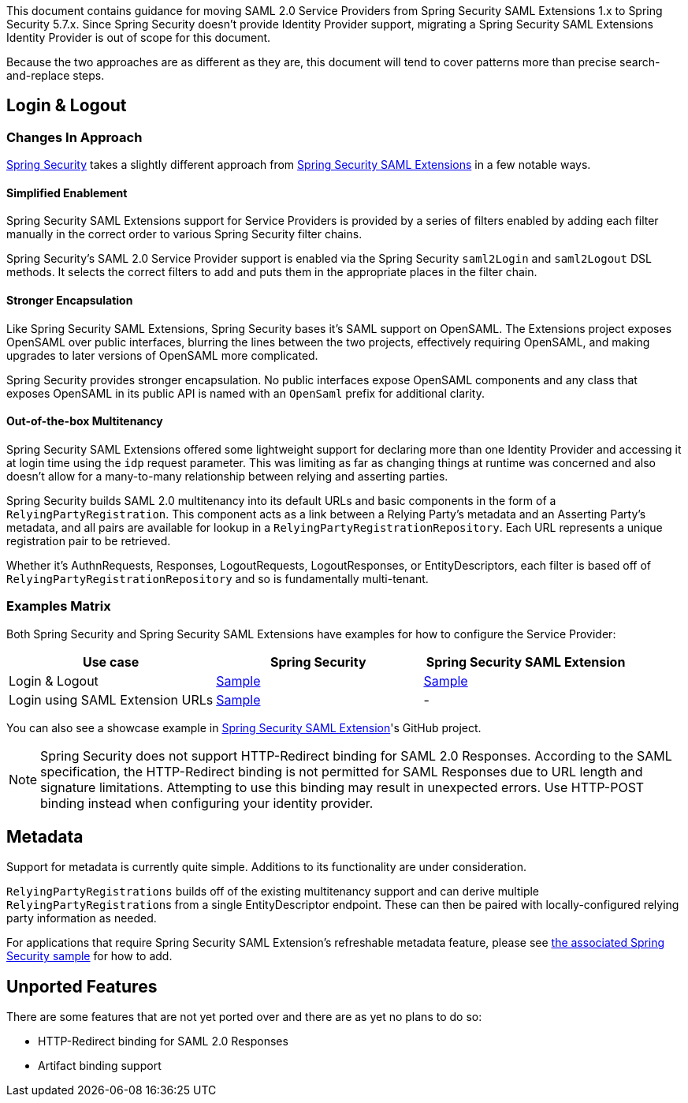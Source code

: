 This document contains guidance for moving SAML 2.0 Service Providers from Spring Security SAML Extensions 1.x to Spring Security 5.7.x. Since Spring Security doesn’t provide Identity Provider support, migrating a Spring Security SAML Extensions Identity Provider is out of scope for this document.

Because the two approaches are as different as they are, this document will tend to cover patterns more than precise search-and-replace steps.

[[saml2-login-logout]]
== Login & Logout

=== Changes In Approach

https://github.com/spring-projects/spring-security[Spring Security] takes a slightly different approach from https://github.com/spring-projects/spring-security-saml[Spring Security SAML Extensions] in a few notable ways.

==== Simplified Enablement

Spring Security SAML Extensions support for Service Providers is provided by a series of filters enabled by adding each filter manually in the correct order to various Spring Security filter chains.

Spring Security’s SAML 2.0 Service Provider support is enabled via the Spring Security `saml2Login` and `saml2Logout` DSL methods. It selects the correct filters to add and puts them in the appropriate places in the filter chain.

==== Stronger Encapsulation

Like Spring Security SAML Extensions, Spring Security bases it’s SAML support on OpenSAML. The Extensions project exposes OpenSAML over public interfaces, blurring the lines between the two projects, effectively requiring OpenSAML, and making upgrades to later versions of OpenSAML more complicated.

Spring Security provides stronger encapsulation. No public interfaces expose OpenSAML components and any class that exposes OpenSAML in its public API is named with an `OpenSaml` prefix for additional clarity.

==== Out-of-the-box Multitenancy

Spring Security SAML Extensions offered some lightweight support for declaring more than one Identity Provider and accessing it at login time using the `idp` request parameter. This was limiting as far as changing things at runtime was concerned and also doesn’t allow for a many-to-many relationship between relying and asserting parties.

Spring Security builds SAML 2.0 multitenancy into its default URLs and basic components in the form of a `RelyingPartyRegistration`. This component acts as a link between a Relying Party’s metadata and an Asserting Party’s metadata, and all pairs are available for lookup in a `RelyingPartyRegistrationRepository`. Each URL represents a unique registration pair to be retrieved.

Whether it’s AuthnRequests, Responses, LogoutRequests, LogoutResponses, or EntityDescriptors, each filter is based off of `RelyingPartyRegistrationRepository` and so is fundamentally multi-tenant.

=== Examples Matrix

Both Spring Security and Spring Security SAML Extensions have examples for how to configure the Service Provider:

[options="header"]
|===
| Use case | Spring Security | Spring Security SAML Extension

| Login & Logout | https://github.com/spring-projects/spring-security-samples/tree/main/servlet/spring-boot/java/saml2/login[Sample] |
https://github.com/jzheaux/spring-security-saml-migrate/tree/main/login-logout[Sample]
| Login using SAML Extension URLs | https://github.com/spring-projects/spring-security-samples/tree/main/servlet/spring-boot/java/saml2/custom-urls[Sample] | -
|===

You can also see a showcase example in https://github.com/spring-projects/spring-security-saml/tree/main/sample[Spring Security SAML Extension]'s GitHub project.


[NOTE]
====
Spring Security does not support HTTP-Redirect binding for SAML 2.0 Responses.
According to the SAML specification, the HTTP-Redirect binding is not permitted for SAML Responses due to URL length and signature limitations. Attempting to use this binding may result in unexpected errors.
Use HTTP-POST binding instead when configuring your identity provider.
====

[[saml2-metadata]]
== Metadata

Support for metadata is currently quite simple. Additions to its functionality are under consideration.

`RelyingPartyRegistrations` builds off of the existing multitenancy support and can derive multiple ``RelyingPartyRegistration``s from a single EntityDescriptor endpoint. These can then be paired with locally-configured relying party information as needed.

For applications that require Spring Security SAML Extension’s refreshable metadata feature, please see https://github.com/spring-projects/spring-security-samples/tree/main/servlet/spring-boot/java/saml2/refreshable-metadata[the associated Spring Security sample] for how to add.

[[saml2-unported]]
== Unported Features

There are some features that are not yet ported over and there are as yet no plans to do so:

* HTTP-Redirect binding for SAML 2.0 Responses
* Artifact binding support
